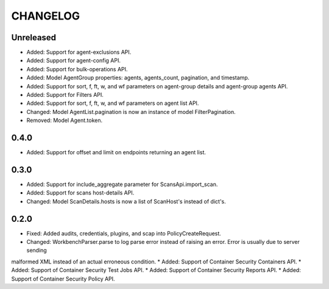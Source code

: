 =========
CHANGELOG
=========

Unreleased
==========

* Added: Support for agent-exclusions API.
* Added: Support for agent-config API.
* Added: Support for bulk-operations API.
* Added: Model AgentGroup properties: agents, agents_count, pagination, and timestamp.
* Added: Support for sort, f, ft, w, and wf parameters on agent-group details and agent-group agents API.
* Added: Support for Filters API.
* Added: Support for sort, f, ft, w, and wf parameters on agent list API.
* Changed: Model AgentList.pagination is now an instance of model FilterPagination.
* Removed: Model Agent.token.

0.4.0
=====
* Added: Support for offset and limit on endpoints returning an agent list.

0.3.0
=====

* Added: Support for include_aggregate parameter for ScansApi.import_scan.
* Added: Support for scans host-details API.
* Changed: Model ScanDetails.hosts is now a list of ScanHost's instead of dict's.

0.2.0
=====

* Fixed: Added audits, credentials, plugins, and scap into PolicyCreateRequest.
* Changed: WorkbenchParser.parse to log parse error instead of raising an error. Error is usually due to server sending
malformed XML instead of an actual erroneous condition.
* Added: Support of Container Security Containers API.
* Added: Support of Container Security Test Jobs API.
* Added: Support of Container Security Reports API.
* Added: Support of Container Security Policy API.
